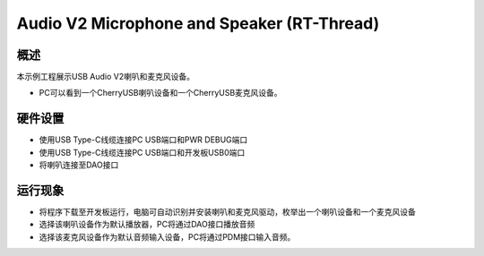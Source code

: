 .. _audio_v2_microphone_and_speaker_rt_thread:

Audio V2 Microphone and Speaker (RT-Thread)
======================================================================================

概述
------

本示例工程展示USB Audio V2喇叭和麦克风设备。

- PC可以看到一个CherryUSB喇叭设备和一个CherryUSB麦克风设备。

硬件设置
------------

- 使用USB Type-C线缆连接PC USB端口和PWR DEBUG端口

- 使用USB Type-C线缆连接PC USB端口和开发板USB0端口

- 将喇叭连接至DAO接口

运行现象
------------

- 将程序下载至开发板运行，电脑可自动识别并安装喇叭和麦克风驱动，枚举出一个喇叭设备和一个麦克风设备

- 选择该喇叭设备作为默认播放器，PC将通过DAO接口播放音频

- 选择该麦克风设备作为默认音频输入设备，PC将通过PDM接口输入音频。
